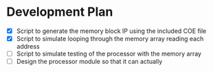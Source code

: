 * Development Plan
- [X] Script to generate the memory block IP using the included COE file
- [X] Script to simulate looping through the memory array reading each address
- [ ] Script to simulate testing of the processor with the memory array
- [ ] Design the processor module so that it can actually
